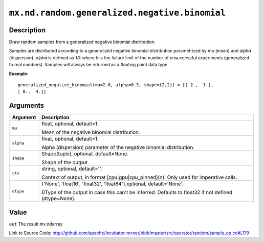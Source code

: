 

``mx.nd.random.generalized.negative.binomial``
============================================================================================

Description
----------------------

Draw random samples from a generalized negative binomial distribution.

Samples are distributed according to a generalized negative binomial distribution parametrized by
*mu* (mean) and *alpha* (dispersion). *alpha* is defined as *1/k* where *k* is the failure limit of the
number of unsuccessful experiments (generalized to real numbers).
Samples will always be returned as a floating point data type.


**Example**::

	 
	 generalized_negative_binomial(mu=2.0, alpha=0.3, shape=(2,2)) = [[ 2.,  1.],
	 [ 6.,  4.]]
	 
	 


Arguments
------------------

+----------------------------------------+------------------------------------------------------------+
| Argument                               | Description                                                |
+========================================+============================================================+
| ``mu``                                 | float, optional, default=1.                                |
|                                        |                                                            |
|                                        | Mean of the negative binomial distribution.                |
+----------------------------------------+------------------------------------------------------------+
| ``alpha``                              | float, optional, default=1.                                |
|                                        |                                                            |
|                                        | Alpha (dispersion) parameter of the negative binomial      |
|                                        | distribution.                                              |
+----------------------------------------+------------------------------------------------------------+
| ``shape``                              | Shape(tuple), optional, default=None.                      |
|                                        |                                                            |
|                                        | Shape of the output.                                       |
+----------------------------------------+------------------------------------------------------------+
| ``ctx``                                | string, optional, default=''.                              |
|                                        |                                                            |
|                                        | Context of output, in format [cpu|gpu|cpu_pinned](n). Only |
|                                        | used for imperative                                        |
|                                        | calls.                                                     |
+----------------------------------------+------------------------------------------------------------+
| ``dtype``                              | {'None', 'float16', 'float32', 'float64'},optional,        |
|                                        | default='None'.                                            |
|                                        |                                                            |
|                                        | DType of the output in case this can't be inferred.        |
|                                        | Defaults to float32 if not defined                         |
|                                        | (dtype=None).                                              |
+----------------------------------------+------------------------------------------------------------+

Value
----------

``out`` The result mx.ndarray


Link to Source Code: http://github.com/apache/incubator-mxnet/blob/master/src/operator/random/sample_op.cc#L179

